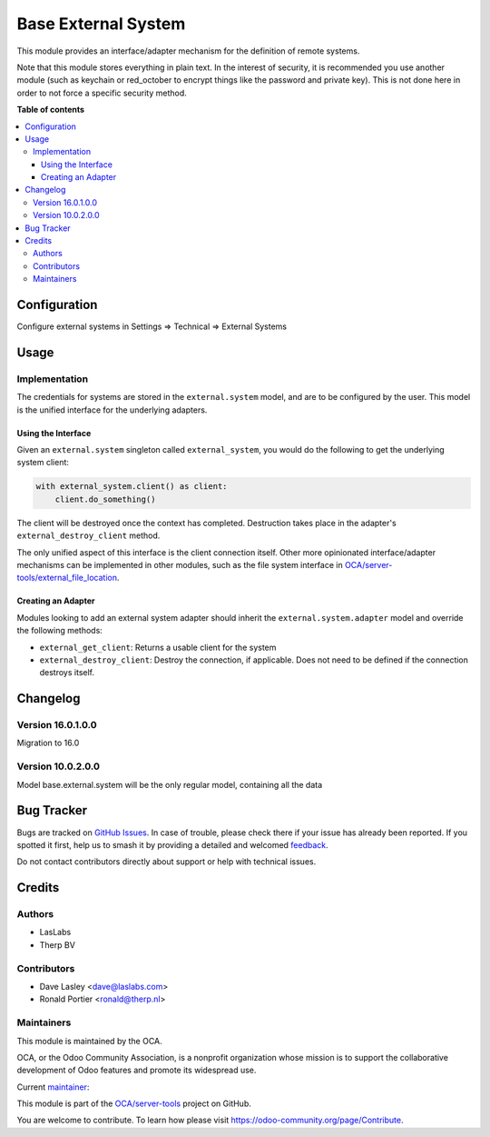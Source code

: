 ====================
Base External System
====================

.. 
   !!!!!!!!!!!!!!!!!!!!!!!!!!!!!!!!!!!!!!!!!!!!!!!!!!!!
   !! This file is generated by oca-gen-addon-readme !!
   !! changes will be overwritten.                   !!
   !!!!!!!!!!!!!!!!!!!!!!!!!!!!!!!!!!!!!!!!!!!!!!!!!!!!
   !! source digest: sha256:eccc14285e93f9b710d19e336684d8520aab330ca83b27ddff3f9e41eae77b8b
   !!!!!!!!!!!!!!!!!!!!!!!!!!!!!!!!!!!!!!!!!!!!!!!!!!!!

.. |badge1| image:: https://img.shields.io/badge/maturity-Beta-yellow.png
    :target: https://odoo-community.org/page/development-status
    :alt: Beta
.. |badge2| image:: https://img.shields.io/badge/licence-LGPL--3-blue.png
    :target: http://www.gnu.org/licenses/lgpl-3.0-standalone.html
    :alt: License: LGPL-3
.. |badge3| image:: https://img.shields.io/badge/github-OCA%2Fserver--tools-lightgray.png?logo=github
    :target: https://github.com/OCA/server-tools/tree/16.0/base_external_system
    :alt: OCA/server-tools
.. |badge4| image:: https://img.shields.io/badge/weblate-Translate%20me-F47D42.png
    :target: https://translation.odoo-community.org/projects/server-tools-16-0/server-tools-16-0-base_external_system
    :alt: Translate me on Weblate
.. |badge5| image:: https://img.shields.io/badge/runboat-Try%20me-875A7B.png
    :target: https://runboat.odoo-community.org/builds?repo=OCA/server-tools&target_branch=16.0
    :alt: Try me on Runboat

|badge1| |badge2| |badge3| |badge4| |badge5|

This module provides an interface/adapter mechanism for the definition
of remote systems.

Note that this module stores everything in plain text. In the interest
of security, it is recommended you use another module (such as keychain
or red_october to encrypt things like the password and private key).
This is not done here in order to not force a specific security method.

**Table of contents**

.. contents::
   :local:

Configuration
=============

Configure external systems in Settings => Technical => External Systems

|Try me on Runbot|

.. |Try me on Runbot| image:: https://odoo-community.org/website/image/ir.attachment/5784_f2813bd/datas
   :target: https://runbot.odoo-community.org/runbot/149/10.0

Usage
=====

Implementation
--------------

The credentials for systems are stored in the ``external.system`` model,
and are to be configured by the user. This model is the unified
interface for the underlying adapters.

Using the Interface
~~~~~~~~~~~~~~~~~~~

Given an ``external.system`` singleton called ``external_system``, you
would do the following to get the underlying system client:

.. code:: python

   with external_system.client() as client:
       client.do_something()

The client will be destroyed once the context has completed. Destruction
takes place in the adapter's ``external_destroy_client`` method.

The only unified aspect of this interface is the client connection
itself. Other more opinionated interface/adapter mechanisms can be
implemented in other modules, such as the file system interface in
`OCA/server-tools/external_file_location <https://github.com/OCA/server-tools/tree/9.0/external_file_location>`__.

Creating an Adapter
~~~~~~~~~~~~~~~~~~~

Modules looking to add an external system adapter should inherit the
``external.system.adapter`` model and override the following methods:

-  ``external_get_client``: Returns a usable client for the system
-  ``external_destroy_client``: Destroy the connection, if applicable.
   Does not need to be defined if the connection destroys itself.

Changelog
=========

Version 16.0.1.0.0
------------------

Migration to 16.0

Version 10.0.2.0.0
------------------

Model base.external.system will be the only regular model, containing
all the data

Bug Tracker
===========

Bugs are tracked on `GitHub Issues <https://github.com/OCA/server-tools/issues>`_.
In case of trouble, please check there if your issue has already been reported.
If you spotted it first, help us to smash it by providing a detailed and welcomed
`feedback <https://github.com/OCA/server-tools/issues/new?body=module:%20base_external_system%0Aversion:%2016.0%0A%0A**Steps%20to%20reproduce**%0A-%20...%0A%0A**Current%20behavior**%0A%0A**Expected%20behavior**>`_.

Do not contact contributors directly about support or help with technical issues.

Credits
=======

Authors
-------

* LasLabs
* Therp BV

Contributors
------------

-  Dave Lasley <dave@laslabs.com>
-  Ronald Portier <ronald@therp.nl>

Maintainers
-----------

This module is maintained by the OCA.

.. image:: https://odoo-community.org/logo.png
   :alt: Odoo Community Association
   :target: https://odoo-community.org

OCA, or the Odoo Community Association, is a nonprofit organization whose
mission is to support the collaborative development of Odoo features and
promote its widespread use.

.. |maintainer-NL66278| image:: https://github.com/NL66278.png?size=40px
    :target: https://github.com/NL66278
    :alt: NL66278

Current `maintainer <https://odoo-community.org/page/maintainer-role>`__:

|maintainer-NL66278| 

This module is part of the `OCA/server-tools <https://github.com/OCA/server-tools/tree/16.0/base_external_system>`_ project on GitHub.

You are welcome to contribute. To learn how please visit https://odoo-community.org/page/Contribute.
